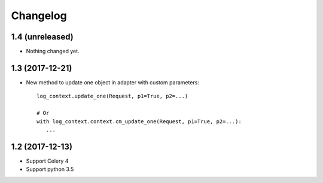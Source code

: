 Changelog
---------


1.4 (unreleased)
++++++++++++++++

- Nothing changed yet.


1.3 (2017-12-21)
++++++++++++++++

- New method to update one object in adapter with custom parameters::

        log_context.update_one(Request, p1=True, p2=...)

        # Or
        with log_context.context.cm_update_one(Request, p1=True, p2=...):
           ...


1.2 (2017-12-13)
++++++++++++++++

- Support Celery 4
- Support python 3.5
